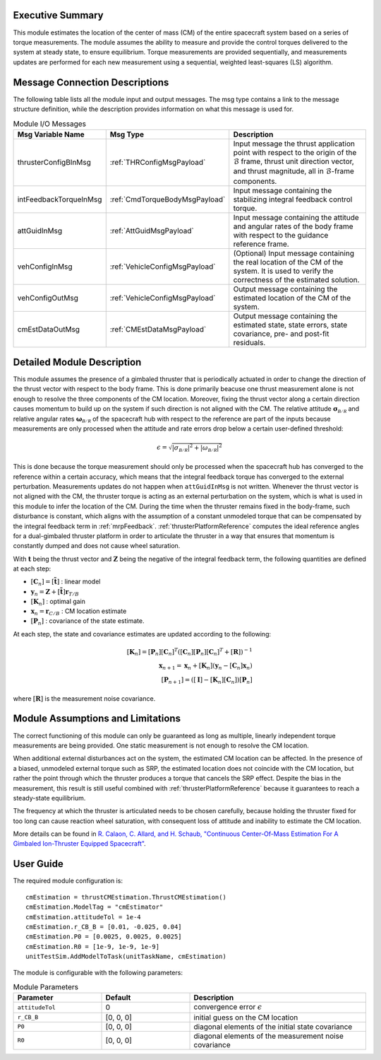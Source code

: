 Executive Summary
-----------------
This module estimates the location of the center of mass (CM) of the entire spacecraft system based on a series of torque measurements. The module assumes the ability to measure and provide the control torques delivered to the system at steady state, to ensure equilibrium. Torque measurements are provided sequentially, and measurements updates are performed for each new measurement using a sequential, weighted least-squares (LS) algorithm.

Message Connection Descriptions
-------------------------------
The following table lists all the module input and output messages. The msg type contains a link to the message structure definition, while the description
provides information on what this message is used for.

.. list-table:: Module I/O Messages
    :widths: 25 25 50
    :header-rows: 1

    * - Msg Variable Name
      - Msg Type
      - Description
    * - thrusterConfigBInMsg
      - :ref:`THRConfigMsgPayload`
      - Input message the thrust application point with respect to the origin of the :math:`\mathcal{B}` frame, thrust unit direction vector, and thrust magnitude, all in :math:`\mathcal{B}`-frame components.
    * - intFeedbackTorqueInMsg
      - :ref:`CmdTorqueBodyMsgPayload`
      - Input message containing the stabilizing integral feedback control torque.
    * - attGuidInMsg
      - :ref:`AttGuidMsgPayload`
      - Input message containing the attitude and angular rates of the body frame with respect to the guidance reference frame.
    * - vehConfigInMsg
      - :ref:`VehicleConfigMsgPayload`
      - (Optional) Input message containing the real location of the CM of the system. It is used to verify the correctness of the estimated solution.
    * - vehConfigOutMsg
      - :ref:`VehicleConfigMsgPayload`
      - Output message containing the estimated location of the CM of the system.
    * - cmEstDataOutMsg
      - :ref:`CMEstDataMsgPayload`
      - Output message containing the estimated state, state errors, state covariance, pre- and post-fit residuals.


Detailed Module Description
---------------------------
This module assumes the presence of a gimbaled thruster that is periodically actuated in order to change the direction of the thrust vector with respect to the body frame. This is done primarily beacuse one thrust measurement alone is not enough to resolve the three components of the CM location. Moreover, fixing the thrust vector along a certain direction causes momentum to build up on the system if such direction is not aligned with the CM. The relative attitude :math:`\boldsymbol{\sigma}_\mathcal{B/R}` and relative angular rates :math:`\boldsymbol{\omega}_\mathcal{B/R}` of the spacecraft hub with respect to the reference are part of the inputs because measurements are only processed when the attitude and rate errors drop below a certain user-defined threshold:

.. math::
    \epsilon = \sqrt{\left| \sigma_\mathcal{B/R} \right|^2 + \left| \omega_\mathcal{B/R} \right|^2}

This is done because the torque measurement should only be processed when the spacecraft hub has converged to the reference within a certain accuracy, which means that the integral feedback torque has converged to the external perturbation. Measurements updates do not happen when ``attGuidInMsg`` is not written. Whenever the thrust vector is not aligned with the CM, the thruster torque is acting as an external perturbation on the system, which is what is used in this module to infer the location of the CM. During the time when the thruster remains fixed in the body-frame, such disturbance is constant, which aligns with the assumption of a constant unmodeled torque that can be compensated by the integral feedback term in :ref:`mrpFeedback`. :ref:`thrusterPlatformReference` computes the ideal reference angles for a dual-gimbaled thruster platform in order to articulate the thruster in a way that ensures that momentum is constantly dumped and does not cause wheel saturation.

With :math:`\boldsymbol{t}` being the thrust vector and :math:`\boldsymbol{Z}` being the negative of the integral feedback term, the following quantities are defined at each step:

- :math:`[\boldsymbol{C}_n] = [\boldsymbol{\tilde{t}}]` : linear model
- :math:`\boldsymbol{y}_n = \boldsymbol{Z} + [\boldsymbol{\tilde{t}}] \boldsymbol{r}_{T/B}`
- :math:`[\boldsymbol{K}_n]` : optimal gain
- :math:`\boldsymbol{x}_n = \boldsymbol{r}_{C/B}` : CM location estimate
- :math:`[\boldsymbol{P}_n]` : covariance of the state estimate.

At each step, the state and covariance estimates are updated according to the following:

.. math::
    [\boldsymbol{K}_n] = [\boldsymbol{P}_n] [\boldsymbol{C}_n]^T \left( [\boldsymbol{C}_n] [\boldsymbol{P}_n] [\boldsymbol{C}_n]^T + [\boldsymbol{R}] \right)^{-1} \\
    \boldsymbol{x}_{n+1} = \boldsymbol{x}_n + [\boldsymbol{K}_n] \left( \boldsymbol{y}_n - [\boldsymbol{C}_n] \boldsymbol{x}_n \right) \\
    \left[\boldsymbol{P}_{n+1}\right] = \left( [\boldsymbol{I}] - [\boldsymbol{K}_n] [\boldsymbol{C}_n] \right) [\boldsymbol{P}_n]

where :math:`[\boldsymbol{R}]` is the measurement noise covariance.


Module Assumptions and Limitations
----------------------------------
The correct functioning of this module can only be guaranteed as long as multiple, linearly independent torque measurements are being provided. One static measurement is not enough to resolve the CM location.

When additional external disturbances act on the system, the estimated CM location can be affected. In the presence of a biased, unmodeled external torque such as SRP, the estimated location does not coincide with the CM location, but rather the point through which the thruster produces a torque that cancels the SRP effect. Despite the bias in the measurement, this result is still useful combined with :ref:`thrusterPlatformReference` because it guarantees to reach a steady-state equilibrium.

The frequency at which the thruster is articulated needs to be chosen carefully, because holding the thruster fixed for too long can cause reaction wheel saturation, with consequent loss of attitude and inability to estimate the CM location.

More details can be found in `R. Calaon, C. Allard, and H. Schaub, "Continuous Center-Of-Mass Estimation For A Gimbaled Ion-Thruster Equipped Spacecraft" <http://hanspeterschaub.info/Papers/Calaon2023b.pdf>`__.


User Guide
----------
The required module configuration is::

    cmEstimation = thrustCMEstimation.ThrustCMEstimation()
    cmEstimation.ModelTag = "cmEstimator"
    cmEstimation.attitudeTol = 1e-4
    cmEstimation.r_CB_B = [0.01, -0.025, 0.04]
    cmEstimation.P0 = [0.0025, 0.0025, 0.0025]
    cmEstimation.R0 = [1e-9, 1e-9, 1e-9]
    unitTestSim.AddModelToTask(unitTaskName, cmEstimation)
	
The module is configurable with the following parameters:

.. list-table:: Module Parameters
   :widths: 25 25 50
   :header-rows: 1

   * - Parameter
     - Default
     - Description
   * - ``attitudeTol``
     - 0
     - convergence error :math:`\epsilon`
   * - ``r_CB_B``
     - [0, 0, 0]
     - initial guess on the CM location
   * - ``P0``
     - [0, 0, 0]
     - diagonal elements of the initial state covariance
   * - ``R0``
     - [0, 0, 0]
     - diagonal elements of the measurement noise covariance

